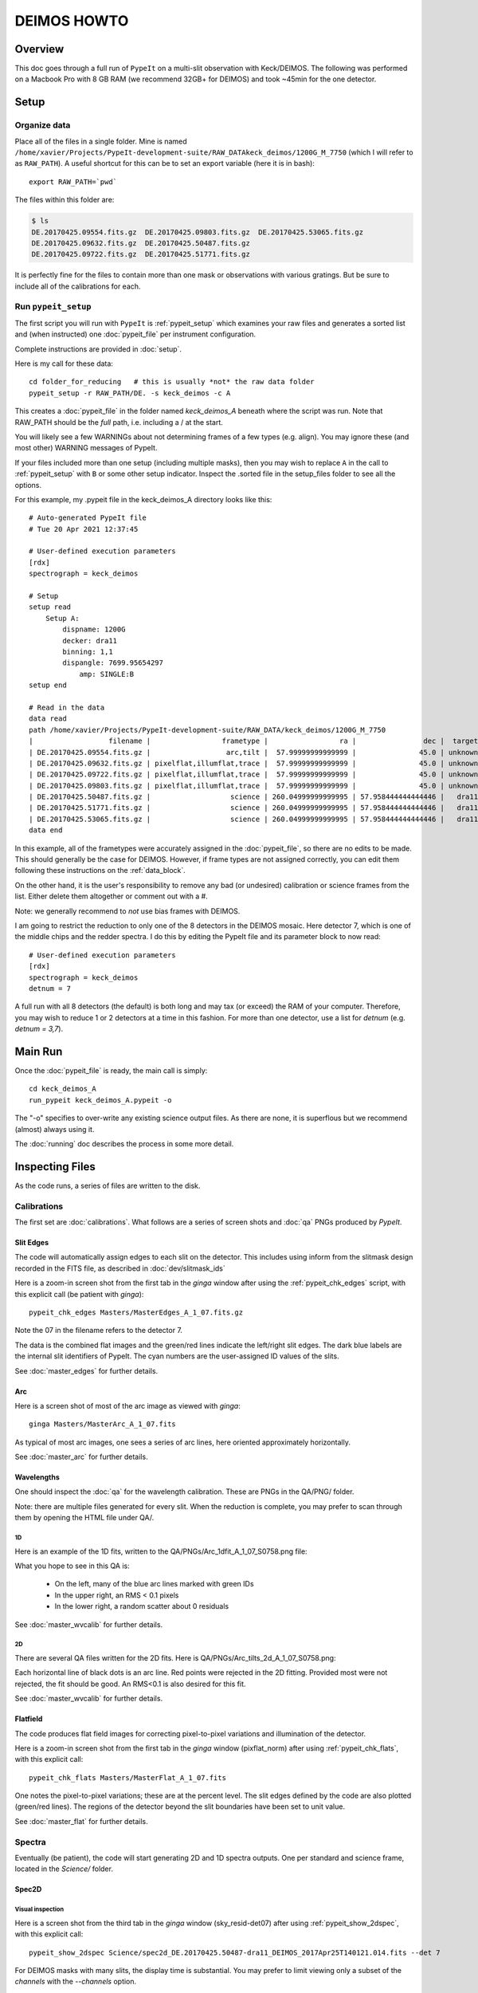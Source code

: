 .. _deimos_howto:

============
DEIMOS HOWTO
============

Overview
========

This doc goes through a full run of ``PypeIt`` on a multi-slit
observation with Keck/DEIMOS.
The following was performed on a Macbook Pro with 8 GB RAM 
(we recommend 32GB+ for DEIMOS) and took ~45min for the
one detector.


Setup
=====

Organize data
-------------

Place all of the files in a single folder. Mine is named
``/home/xavier/Projects/PypeIt-development-suite/RAW_DATAkeck_deimos/1200G_M_7750``
(which I will refer to as ``RAW_PATH``).  A useful shortcut for this
can be to set an export variable (here it is in bash)::

    export RAW_PATH=`pwd`

The files within this folder are:

.. code-block:: bash

    $ ls
    DE.20170425.09554.fits.gz  DE.20170425.09803.fits.gz  DE.20170425.53065.fits.gz
    DE.20170425.09632.fits.gz  DE.20170425.50487.fits.gz  
    DE.20170425.09722.fits.gz  DE.20170425.51771.fits.gz

It is perfectly fine for the files to contain more than one mask 
or observations with various gratings.  But be sure to include
all of the calibrations for each. 

Run ``pypeit_setup``
--------------------

The first script you will run with ``PypeIt`` is :ref:`pypeit_setup` which
examines your raw files and generates a sorted list and (when instructed)
one :doc:`pypeit_file` per instrument configuration.

Complete instructions are provided in :doc:`setup`.

Here is my call for these data::

    cd folder_for_reducing   # this is usually *not* the raw data folder
    pypeit_setup -r RAW_PATH/DE. -s keck_deimos -c A

This creates a :doc:`pypeit_file` in the folder named
*keck_deimos_A* beneath where the script was run.
Note that RAW_PATH should be the *full* path, i.e. including a /
at the start.  

You will likely see a few WARNINGs about not determining 
frames of a few types (e.g. align).  You may ignore these (and
most other) WARNING messages of PypeIt.

If your files included more than one setup (including multiple
masks), then you may wish to replace ``A`` in the call to 
:ref:`pypeit_setup` with ``B`` or some
other setup indicator.  Inspect the .sorted file in the setup_files
folder to see all the options.

For this example, my .pypeit file in the keck_deimos_A directory 
looks like this::

    # Auto-generated PypeIt file
    # Tue 20 Apr 2021 12:37:45

    # User-defined execution parameters
    [rdx]
    spectrograph = keck_deimos

    # Setup
    setup read
        Setup A:
            dispname: 1200G
            decker: dra11
            binning: 1,1
            dispangle: 7699.95654297
                amp: SINGLE:B
    setup end

    # Read in the data
    data read
    path /home/xavier/Projects/PypeIt-development-suite/RAW_DATA/keck_deimos/1200G_M_7750
    |                  filename |                 frametype |                 ra |                dec |  target | dispname | decker | binning |          mjd |    airmass | exptime |     dispangle |      amp |    dateobs |         utc |
    | DE.20170425.09554.fits.gz |                  arc,tilt |  57.99999999999999 |               45.0 | unknown |    1200G |  dra11 |     1,1 | 57868.110529 | 1.41291034 |     1.0 | 7699.95654297 | SINGLE:B | 2017-04-25 | 02:39:14.41 |
    | DE.20170425.09632.fits.gz | pixelflat,illumflat,trace |  57.99999999999999 |               45.0 | unknown |    1200G |  dra11 |     1,1 | 57868.111418 | 1.41291034 |    12.0 | 7699.95654297 | SINGLE:B | 2017-04-25 | 02:40:32.06 |
    | DE.20170425.09722.fits.gz | pixelflat,illumflat,trace |  57.99999999999999 |               45.0 | unknown |    1200G |  dra11 |     1,1 | 57868.112443 | 1.41291034 |    12.0 | 7699.95654297 | SINGLE:B | 2017-04-25 | 02:42:02.26 |
    | DE.20170425.09803.fits.gz | pixelflat,illumflat,trace |  57.99999999999999 |               45.0 | unknown |    1200G |  dra11 |     1,1 | 57868.113392 | 1.41291034 |    12.0 | 7699.95654297 | SINGLE:B | 2017-04-25 | 02:43:23.16 |
    | DE.20170425.50487.fits.gz |                   science | 260.04999999999995 | 57.958444444444446 |   dra11 |    1200G |  dra11 |     1,1 | 57868.584271 |  1.2765523 |  1200.0 | 7699.95654297 | SINGLE:B | 2017-04-25 | 14:01:27.15 |
    | DE.20170425.51771.fits.gz |                   science | 260.04999999999995 | 57.958444444444446 |   dra11 |    1200G |  dra11 |     1,1 | 57868.599136 | 1.29137753 |  1200.0 | 7699.95654297 | SINGLE:B | 2017-04-25 | 14:22:51.01 |
    | DE.20170425.53065.fits.gz |                   science | 260.04999999999995 | 57.958444444444446 |   dra11 |    1200G |  dra11 |     1,1 |   57868.6141 | 1.31412428 |  1000.0 | 7699.95654297 | SINGLE:B | 2017-04-25 | 14:44:25.52 |
    data end


In this example, all of the frametypes were accurately assigned
in the :doc:`pypeit_file`, so there are no edits to be made.
This should generally be the case for DEIMOS. 
However, if frame types are not assigned correctly, 
you can edit them following these instructions on
the :ref:`data_block`.

On the other hand, it is the user's responsibility to remove
any bad (or undesired) calibration or science frames from the
list.  Either delete them altogether or comment out with a #.

Note:  we generally recommend to *not* use bias frames with DEIMOS.

I am going to restrict the reduction to only one of the 8 detectors
in the DEIMOS mosaic.  Here detector 7, which is one of the middle
chips and the redder spectra.  I do this by editing the PypeIt file
and its parameter block to now read::

    # User-defined execution parameters
    [rdx]
    spectrograph = keck_deimos
    detnum = 7

A full run with all 8 detectors (the default) is both long and may 
tax (or exceed) the RAM of your computer.  
Therefore, you may wish
to reduce 1 or 2 detectors at a time in this fashion.
For more than one detector, use a list for `detnum`
(e.g.  `detnum = 3,7`).

Main Run
========

Once the :doc:`pypeit_file` is ready, the main call is
simply::

    cd keck_deimos_A
    run_pypeit keck_deimos_A.pypeit -o

The "-o" specifies to over-write any existing science
output files.  As there are none, it is superflous but we
recommend (almost) always using it.

The :doc:`running` doc describes the process in some
more detail.

Inspecting Files
================

As the code runs, a series of files are written to the disk.

Calibrations
------------

The first set are :doc:`calibrations`.
What follows are a series of screen shots
and :doc:`qa` PNGs produced by *PypeIt*.


Slit Edges
++++++++++

The code will automatically assign edges to each slit on the
detector.  This includes using inform from the slitmask design
recorded in the FITS file, as described in :doc:`dev/slitmask_ids`

Here is a zoom-in screen shot from the first tab in the *ginga*
window after using
the :ref:`pypeit_chk_edges` script, with this explicit call
(be patient with *ginga*)::

    pypeit_chk_edges Masters/MasterEdges_A_1_07.fits.gz

.. image:: figures/deimos_edges_image.png

Note the 07 in the filename refers to the detector 7.

The data is the combined flat images and the green/red
lines indicate the left/right slit edges.  The dark blue
labels are the internal slit identifiers of PypeIt.
The cyan numbers are the user-assigned ID values of the slits.

See :doc:`master_edges` for further details.

Arc
+++

Here is a screen shot of most of the arc image as viewed
with *ginga*::

    ginga Masters/MasterArc_A_1_07.fits

As typical of most arc images, one sees a series
of arc lines, here oriented approximately horizontally. 

.. image:: figures/deimos_arc_image.png

See :doc:`master_arc` for further details.

Wavelengths
+++++++++++

One should inspect the :doc:`qa` for the wavelength
calibration.  These are PNGs in the QA/PNG/ folder.

Note:  there are multiple files generated for every slit.
When the reduction is complete, you may prefer to scan
through them by opening the HTML file under QA/.

1D
::

Here is an example of the 1D fits, written to
the QA/PNGs/Arc_1dfit_A_1_07_S0758.png file:

.. image:: figures/deimos_arc1d.png

What you hope to see in this QA is:

 - On the left, many of the blue arc lines marked with green IDs
 - In the upper right, an RMS < 0.1 pixels
 - In the lower right, a random scatter about 0 residuals

See :doc:`master_wvcalib` for further details.


2D
::

There are several QA files written for the 2D fits.
Here is QA/PNGs/Arc_tilts_2d_A_1_07_S0758.png:

.. image:: figures/deimos_arc2d.png

Each horizontal line of black dots is an arc line.
Red points were rejected in the 2D fitting.  Provided
most were not rejected, the fit should be good.
An RMS<0.1 is also desired for this fit.

See :doc:`master_wvcalib` for further details.

Flatfield
+++++++++

The code produces flat field images for correcting
pixel-to-pixel variations and illumination of the detector.

Here is a zoom-in screen shot from the first tab in the *ginga*
window (pixflat_norm) after using
:ref:`pypeit_chk_flats`, with this explicit call::

    pypeit_chk_flats Masters/MasterFlat_A_1_07.fits

.. image:: figures/deimos_flat.png

One notes the pixel-to-pixel variations;  these are
at the percent level.
The slit edges defined by the code
are also plotted (green/red lines).
The regions of the detector beyond the slit
boundaries have been set to unit value.

See :doc:`master_flat` for further details.

Spectra
-------

Eventually (be patient), the code will start
generating 2D and 1D spectra outputs.  One per standard
and science frame, located in the *Science/* folder.

Spec2D
++++++

.. TODO: THE pypeit_chk_2dslits SCRIPT WAS REMOVED.  Check this!!

.. Slit inspection
.. :::::::::::::::

.. It is frequently useful to view a summary of the slits
.. successfully reduced by PypeIt.  The
.. :ref:`pypeit_chk_2dslits`, with this explicit call::

..     pypeit_chk_2dslits Science/spec2d_DE.20170425.50487-dra11_DEIMOS_2017Apr25T140121.014.fits 

.. this prints, detector by detector, the SpatID (internal PypeIt name),
.. MaskID (user ID), and Flags for each slit.  Those with *None* have been
.. successfully reduced.

Visual inspection
:::::::::::::::::

Here is a screen shot from the third tab in the *ginga*
window (sky_resid-det07) after using
:ref:`pypeit_show_2dspec`, with this explicit call::

    pypeit_show_2dspec Science/spec2d_DE.20170425.50487-dra11_DEIMOS_2017Apr25T140121.014.fits --det 7

.. image:: figures/deimos_spec2d.png

For DEIMOS masks with many slits, the display time is substantial.
You may prefer to limit viewing only a subset of the `channels`
with the `--channels` option.

The green/red lines are the slit edges.
The orange line shows the *PypeIt* trace
of the object and the orange text is the
*PypeIt* assigned name.  Yellow lines indicate
sources that were auto-magically extracted 
based on the mask design (i.e. they had insufficient
S/N for detection).
The night sky and emission lines have been subtracted.

See :doc:`out_spec2D` for further details.

Spec1D
++++++

You can see a summary of all the extracted sources in spec1d*.txt
files in the Science/ folder.  Here is the top of the one I've
produced named spec1d_DE.20170425.50487-dra11_DEIMOS_2017Apr25T140121.014.txt:

.. code-block:: bash

    | slit |                    name | maskdef_id | objname |     objra |   objdec | spat_pixpos | spat_fracpos | box_width | opt_fwhm |   s2n | maskdef_extract | wv_rms |
    |   34 | SPAT0036-SLIT0034-DET07 |    1039404 |    3394 | 260.08018 | 57.96760 |        36.4 |        0.561 |      3.00 |    0.935 | 16.78 |           False |  0.052 |
    |   91 | SPAT0097-SLIT0091-DET07 |    1039403 |    3347 | 260.08404 | 57.94896 |        96.9 |        0.630 |      3.00 |    0.868 | 11.74 |           False |  0.041 |
    |  139 | SPAT0139-SLIT0139-DET07 |    1039402 |    3309 | 260.08660 | 57.97074 |       138.8 |        0.496 |      3.00 |    0.593 |  2.49 |            True |  0.063 |
    |  183 | SPAT0185-SLIT0183-DET07 |    1039401 |    3290 | 260.08949 | 57.94758 |       185.0 |        0.531 |      3.00 |    0.849 | 10.12 |           False |  0.048 |
    |  241 | SPAT0229-SLIT0241-DET07 |    1039400 |    3273 | 260.09227 | 57.94045 |       229.5 |        0.284 |      3.00 |    0.802 |  1.73 |           False |  0.032 |
    |  311 | SPAT0329-SLIT0311-DET07 |    1039399 |    3212 | 260.09824 | 57.98572 |       329.2 |        0.812 |      3.00 |    0.906 | 17.72 |           False |  0.056 |

The *maskdef_id* and *objname* are user supplied in the mask design.
Serendipitous sources will be named SERENDIP.  The *maskdef_extract* flag
indicates whether the extraction was 'forced', i.e. the source was not 
detected by PypeIt so extraction was performed based on the mask design.

One can generate a similar, smaller set of output using the --list option
with :ref:`pypeit_show_1dspec`::

    pypeit_show_1dspec spec1d_DE.20170425.50487-dra11_DEIMOS_2017Apr25T140121.014.fits --list    

Last, here is a screen shot from the GUI showing the
1D spectrum after using
:ref:`pypeit_show_1dspec`, with this explicit call::

   pypeit_show_1dspec spec1d_DE.20170425.50487-dra11_DEIMOS_2017Apr25T140121.014.fits --exten 23

.. image:: figures/deimos_spec1d.png

This uses the
`XSpecGUI <https://linetools.readthedocs.io/en/latest/xspecgui.html>`_
from the *linetools* package.  The black line is the flux and the
red line is the estimated error.

See :doc:`out_spec1D` for further details.

Fluxing
=======

TO BE ADDED WHEN ARCHIVE FLUXING IS IMPLEMENTED

We are currently working to generate archived sensitivity
solutions.

Flexure
=======

The default run performs a flexure correction, slit-by-slit
based on analysis of the sky lines to impose a fixed pixel shift 
for each detector in the spectral dimension.  
For a more accurate solution,
it may be preferred to perform flexure across both detectors.

See :ref:`pypeit_multislit_flexure` for full details on this procedure.